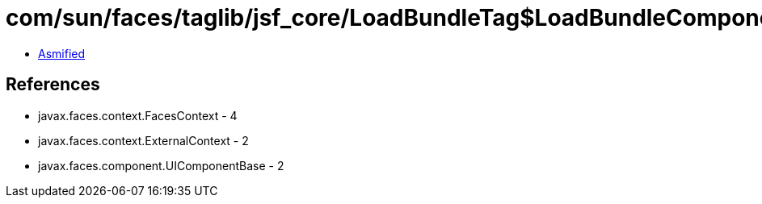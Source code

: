 = com/sun/faces/taglib/jsf_core/LoadBundleTag$LoadBundleComponent.class

 - link:LoadBundleTag$LoadBundleComponent-asmified.java[Asmified]

== References

 - javax.faces.context.FacesContext - 4
 - javax.faces.context.ExternalContext - 2
 - javax.faces.component.UIComponentBase - 2
